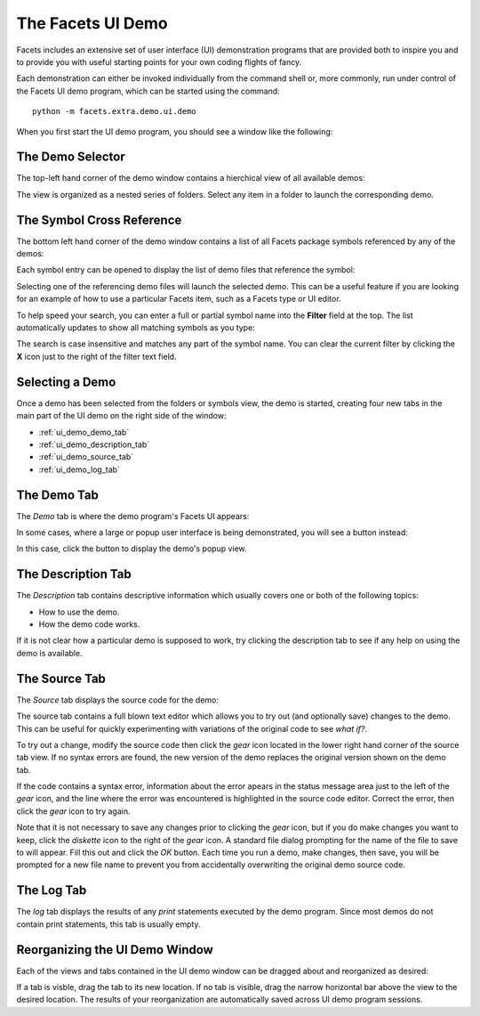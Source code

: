 .. _ui_demo:

The Facets UI Demo
==================

Facets includes an extensive set of user interface (UI) demonstration programs
that are provided both to inspire you and to provide you with useful starting
points for your own coding flights of fancy.

Each demonstration can either be invoked individually from the command shell or,
more commonly, run under control of the Facets UI demo program, which can
be started using the command::

    python -m facets.extra.demo.ui.demo

When you first start the UI demo program, you should see a window like the
following:

.. image:: images/ui_demo_startup.jpg

The Demo Selector
-----------------

The top-left hand corner of the demo window contains a hierchical view of all
available demos:

.. image:: images/ui_demo_tree.jpg

The view is organized as a nested series of folders. Select any item in a folder
to launch the corresponding demo.

The Symbol Cross Reference
--------------------------

The bottom left hand corner of the demo window contains a list of all Facets
package symbols referenced by any of the demos:

.. image:: images/ui_demo_symbols.jpg

Each symbol entry can be opened to display the list of demo files that reference
the symbol:

.. image:: images/ui_demo_symbols_select.jpg

Selecting one of the referencing demo files will launch the selected demo. This
can be a useful feature if you are looking for an example of how to use a
particular Facets item, such as a Facets type or UI editor.

To help speed your search, you can enter a full or partial symbol name into the
**Filter** field at the top. The list automatically updates to show all matching
symbols as you type:

.. image:: images/ui_demo_symbols_filter.jpg

The search is case insensitive and matches any part of the symbol name. You
can clear the current filter by clicking the **X** icon just to the right of
the filter text field.

Selecting a Demo
----------------

Once a demo has been selected from the folders or symbols view, the demo is
started, creating four new tabs in the main part of the UI demo on the right
side of the window:

* :ref:`ui_demo_demo_tab`
* :ref:`ui_demo_description_tab`
* :ref:`ui_demo_source_tab`
* :ref:`ui_demo_log_tab`

.. _ui_demo_demo_tab:

The Demo Tab
------------

The *Demo* tab is where the demo program's Facets UI appears:

.. image:: images/ui_demo_demo.jpg

In some cases, where a large or popup user interface is being demonstrated, you
will see a button instead:

.. image:: images/ui_demo_popup.jpg

In this case, click the button to display the demo's popup view.

.. _ui_demo_description_tab:

The Description Tab
-------------------

The *Description* tab contains descriptive information which usually covers one
or both of the following topics:

* How to use the demo.
* How the demo code works.

.. image:: images/ui_demo_description.jpg

If it is not clear how a particular demo is supposed to work, try clicking the
description tab to see if any help on using the demo is available.

.. _ui_demo_source_tab:

The Source Tab
--------------

The *Source* tab displays the source code for the demo:

.. image:: images/ui_demo_source.jpg

The source tab contains a full blown text editor which allows you to try out
(and optionally save) changes to the demo. This can be useful for quickly
experimenting with variations of the original code to see *what if?*.

To try out a change, modify the source code then click the *gear* icon located
in the lower right hand corner of the source tab view. If no syntax errors are
found, the new version of the demo replaces the original version shown on the
demo tab.

If the code contains a syntax error, information about the error apears in the
status message area just to the left of the *gear* icon, and the line where
the error was encountered is highlighted in the source code editor. Correct the
error, then click the *gear* icon to try again.

Note that it is not necessary to save any changes prior to clicking the *gear*
icon, but if you do make changes you want to keep, click the *diskette* icon to
the right of the *gear* icon. A standard file dialog prompting for the name of
the file to save to will appear. Fill this out and click the *OK* button. Each
time you run a demo, make changes, then save, you will be prompted for a new
file name to prevent you from accidentally overwriting the original demo source
code.

.. _ui_demo_log_tab:

The Log Tab
-----------

The *log* tab displays the results of any *print* statements executed by the
demo program. Since most demos do not contain print statements, this tab is
usually empty.

Reorganizing the UI Demo Window
-------------------------------

Each of the views and tabs contained in the UI demo window can be dragged about
and reorganized as desired:

.. image:: images/ui_demo_reorganize.jpg

If a tab is visble, drag the tab to its new location. If no tab is visible,
drag the narrow horizontal bar above the view to the desired location. The
results of your reorganization are automatically saved across UI demo program
sessions.
